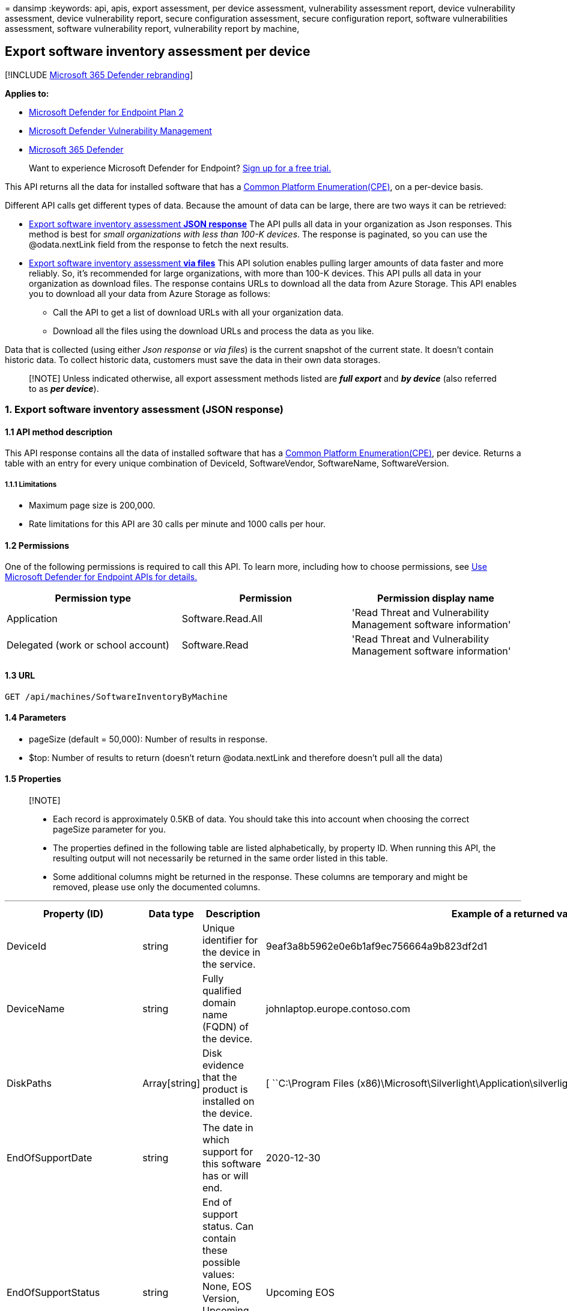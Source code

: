 = 
dansimp
:keywords: api, apis, export assessment, per device assessment,
vulnerability assessment report, device vulnerability assessment, device
vulnerability report, secure configuration assessment, secure
configuration report, software vulnerabilities assessment, software
vulnerability report, vulnerability report by machine,

== Export software inventory assessment per device

{empty}[!INCLUDE link:../../includes/microsoft-defender.md[Microsoft 365
Defender rebranding]]

*Applies to:*

* https://go.microsoft.com/fwlink/?linkid=2154037[Microsoft Defender for
Endpoint Plan 2]
* link:../defender-vulnerability-management/index.yml[Microsoft Defender
Vulnerability Management]
* https://go.microsoft.com/fwlink/?linkid=2118804[Microsoft 365
Defender]

____
Want to experience Microsoft Defender for Endpoint?
https://signup.microsoft.com/create-account/signup?products=7f379fee-c4f9-4278-b0a1-e4c8c2fcdf7e&ru=https://aka.ms/MDEp2OpenTrial?ocid=docs-wdatp-exposedapis-abovefoldlink[Sign
up for a free trial.]
____

This API returns all the data for installed software that has a
https://nvd.nist.gov/products/cpe[Common Platform Enumeration(CPE)], on
a per-device basis.

Different API calls get different types of data. Because the amount of
data can be large, there are two ways it can be retrieved:

* link:#1-export-software-inventory-assessment-json-response[Export
software inventory assessment *JSON response*] The API pulls all data in
your organization as Json responses. This method is best for _small
organizations with less than 100-K devices_. The response is paginated,
so you can use the @odata.nextLink field from the response to fetch the
next results.
* link:#2-export-software-inventory-assessment-via-files[Export software
inventory assessment *via files*] This API solution enables pulling
larger amounts of data faster and more reliably. So, it’s recommended
for large organizations, with more than 100-K devices. This API pulls
all data in your organization as download files. The response contains
URLs to download all the data from Azure Storage. This API enables you
to download all your data from Azure Storage as follows:
** Call the API to get a list of download URLs with all your
organization data.
** Download all the files using the download URLs and process the data
as you like.

Data that is collected (using either _Json response_ or _via files_) is
the current snapshot of the current state. It doesn’t contain historic
data. To collect historic data, customers must save the data in their
own data storages.

____
[!NOTE] Unless indicated otherwise, all export assessment methods listed
are *_full export_* and *_by device_* (also referred to as *_per
device_*).
____

=== 1. Export software inventory assessment (JSON response)

==== 1.1 API method description

This API response contains all the data of installed software that has a
https://nvd.nist.gov/products/cpe[Common Platform Enumeration(CPE)], per
device. Returns a table with an entry for every unique combination of
DeviceId, SoftwareVendor, SoftwareName, SoftwareVersion.

===== 1.1.1 Limitations

* Maximum page size is 200,000.
* Rate limitations for this API are 30 calls per minute and 1000 calls
per hour.

==== 1.2 Permissions

One of the following permissions is required to call this API. To learn
more, including how to choose permissions, see link:apis-intro.md[Use
Microsoft Defender for Endpoint APIs for details.]

[width="100%",cols="34%,33%,33%",options="header",]
|===
|Permission type |Permission |Permission display name
|Application |Software.Read.All |'Read Threat and Vulnerability
Management software information'

|Delegated (work or school account) |Software.Read |'Read Threat and
Vulnerability Management software information'
|===

==== 1.3 URL

[source,http]
----
GET /api/machines/SoftwareInventoryByMachine
----

==== 1.4 Parameters

* pageSize (default = 50,000): Number of results in response.
* $top: Number of results to return (doesn’t return @odata.nextLink and
therefore doesn’t pull all the data)

==== 1.5 Properties

____
{empty}[!NOTE]

* Each record is approximately 0.5KB of data. You should take this into
account when choosing the correct pageSize parameter for you.
* The properties defined in the following table are listed
alphabetically, by property ID. When running this API, the resulting
output will not necessarily be returned in the same order listed in this
table.
* Some additional columns might be returned in the response. These
columns are temporary and might be removed, please use only the
documented columns.
____

'''''

[width="100%",cols="<25%,<25%,<25%,<25%",options="header",]
|===
|Property (ID) |Data type |Description |Example of a returned value
|DeviceId |string |Unique identifier for the device in the service.
|9eaf3a8b5962e0e6b1af9ec756664a9b823df2d1

|DeviceName |string |Fully qualified domain name (FQDN) of the device.
|johnlaptop.europe.contoso.com

|DiskPaths |Array[string] |Disk evidence that the product is installed
on the device. |[ ``C:\Program Files
(x86)\Microsoft\Silverlight\Application\silverlight.exe'' ]

|EndOfSupportDate |string |The date in which support for this software
has or will end. |2020-12-30

|EndOfSupportStatus |string |End of support status. Can contain these
possible values: None, EOS Version, Upcoming EOS Version, EOS Software,
Upcoming EOS Software. |Upcoming EOS

|Id |string |Unique identifier for the record. |123ABG55_573AG&mnp!

|NumberOfWeaknesses |int |Number of weaknesses on this software on this
device |3

|OSPlatform |string |Platform of the operating system running on the
device. These are specific operating systems with variations within the
same family, such as Windows 10 and Windows 11. See Microsoft Defender
Vulnerability Management supported operating systems and platforms for
details. |Windows10 and Windows 11

|RbacGroupName |string |The role-based access control (RBAC) group. If
this device is not assigned to any RBAC group, the value will be
``Unassigned.'' If the organization doesn’t contain any RBAC groups, the
value will be ``None.'' |Servers

|RegistryPaths |Array[string] |Registry evidence that the product is
installed in the device. |[
``HKEY_LOCAL_MACHINE\SOFTWARE\WOW6432Node\Microsoft\Windows\CurrentVersion\Uninstall\Microsoft
Silverlight'' ]

|SoftwareFirstSeenTimestamp |string |The first time this software was
seen on the device. |2019-04-07 02:06:47

|SoftwareName |string |Name of the software product. |Silverlight

|SoftwareVendor |string |Name of the software vendor. |microsoft

|SoftwareVersion |string |Version number of the software product.
|81.0.4044.138

| | | |
|===

==== 1.6 Examples

===== 1.6.1 Request example

[source,http]
----
GET https://api.securitycenter.microsoft.com/api/machines/SoftwareInventoryByMachine?pageSize=5  &sinceTime=2021-05-19T18%3A35%3A49.924Z
----

===== 1.6.2 Response example

[source,json]
----
{
    "@odata.context": "https://api.securitycenter.microsoft.com/api/$metadata#Collection(contoso.windowsDefenderATP.api.AssetSoftware)",
    "value": [
        {
            "deviceId": "00044f68765bbaf712342dbe6db733b6a9c59ab4",
            "rbacGroupName": "hhh",
            "deviceName": "ComputerPII_18993b45912eeb224b2be2f5ea3142726e63f16a.DomainPII_21eeb80d086e79dbfa178eadfa25e8de9acfa346.corp.contoso.com",
            "osPlatform": "Windows10" "Windows11",
            "softwareVendor": "microsoft",
            "softwareName": "windows_10" "Windows_11",
            "softwareVersion": "10.0.17763.1637",
            "numberOfWeaknesses": 58,
            "diskPaths": [],
            "registryPaths": [],
            "softwareFirstSeenTimestamp": "2020-12-30 11:07:15",
            "endOfSupportStatus": "Upcoming EOS Version",
            "endOfSupportDate": "2021-05-11T00:00:00+00:00"
        },
        {
            "deviceId": "00044f68765bbaf712342dbe6db733b6a9c59ab4",
            "rbacGroupName": "hhh",
            "deviceName": "ComputerPII_18993b45912eeb224b2be2f5ea3142726e63f16a.DomainPII_21eeb80d086e79dbfa178eadfa25e8de9acfa346.corp.contoso.com",
            "osPlatform": "Windows10" "Windows11",
            "softwareVendor": "microsoft",
            "softwareName": ".net_framework",
            "softwareVersion": "4.0.0.0",
            "numberOfWeaknesses": 0,
            "diskPaths": [],
            "registryPaths": [
                "SOFTWARE\\Microsoft\\NET Framework Setup\\NDP\\v4.0\\Client\\Install"
            ],
            "softwareFirstSeenTimestamp": "2020-12-30 11:07:15",
            "endOfSupportStatus": "None",
            "endOfSupportDate": null
        },
        {
            "deviceId": "00044f68765bbaf712342dbe6db733b6a9c59ab4",
            "rbacGroupName": "hhh",
            "deviceName": "ComputerPII_18993b45912eeb224b2be2f5ea3142726e63f16a.DomainPII_21eed80d086e79bdfa178eadfa25e8de9acfa346.corp.contoso.com",
            "osPlatform": "Windows10" "Windows11",
            "softwareVendor": "microsoft",
            "softwareName": "system_center_2012_endpoint_protection",
            "softwareVersion": "4.7.214.0",
            "numberOfWeaknesses": 0,
            "diskPaths": [],
            "registryPaths": [
                "HKEY_LOCAL_MACHINE\\SOFTWARE\\Microsoft\\Windows\\CurrentVersion\\Uninstall\\Microsoft Security Client"
            ],
            "softwareFirstSeenTimestamp": "2020-12-30 11:07:15",
            "endOfSupportStatus": "None",
            "endOfSupportDate": null
        },
        {
            "deviceId": "00044f68765ddaf71234bde6bd733d6a9c59ad4",
            "rbacGroupName": "hhh",
            "deviceName": "ComputerPII_18993b45912eeb224b2be2f5ea3142726e63f16a.DomainPII_21eeb80d086e79dbfa178aedfa25e8be9acfa346.corp.contoso.com",
            "osPlatform": "Windows10" "Windows11",
            "softwareVendor": "microsoft",
            "softwareName": "configuration_manager",
            "softwareVersion": "5.0.8634.1000",
            "numberOfWeaknesses": 0,
            "diskPaths": [],
            "registryPaths": [
                "HKEY_LOCAL_MACHINE\\SOFTWARE\\Microsoft\\Windows\\CurrentVersion\\Uninstall\\{B7D3A842-E826-4542-B39B-1D883264B279}"
            ],
            "softwareFirstSeenTimestamp": "2020-12-30 11:07:15",
            "endOfSupportStatus": "None",
            "endOfSupportDate": null
        },
        {
            "deviceId": "00044f38765bbaf712342dbe6db733b6a9c59ab4",
            "rbacGroupName": "hhh",
            "deviceName": "ComputerPII_18993b45912eeb224b2de2f5ea3142726e63f16a.DomainPII_21eeb80d086e79bdfa178eadfa25e8be9acfa346.corp.contoso.com",
            "osPlatform": "Windows10" "Windows11",
            "softwareVendor": "microsoft",
            "softwareName": "system_center_2012_endpoint_protection",
            "softwareVersion": "4.10.209.0",
            "numberOfWeaknesses": 0,
            "diskPaths": [],
            "registryPaths": [
                "HKEY_LOCAL_MACHINE\\SOFTWARE\\Microsoft\\Windows\\CurrentVersion\\Uninstall\\Microsoft Security Client"
            ],
            "softwareFirstSeenTimestamp": "2020-12-30 11:07:15",
            "endOfSupportStatus": "None",
            "endOfSupportDate": null
        }
    ],
    "@odata.nextLink": "https://api.securitycenter.microsoft.com/api/machines/SoftwareInventoryByMachine?pagesize=5&$skiptoken=eyJFeHBvcnREZWZpbml0aW9uIjp7IlRpbWVQYXRoIjoiMjAyMS0wMS0yNS8wMjAwLyJ9LCJFeHBvcnRGaWxlSW5kZXgiOjAsIkxpbmVTdG9wcGVkQXQiOjV9"
}
----

____
[!NOTE] The information returned by this API, along with the information
returned by the link:get-assessment-non-cpe-software-inventory.md[Export
non product code software inventory assessment] API, for software that
doesn’t have a CPE, gives you full visibility into the software
installed across your organization and the devices it’s installed on.
____

=== 2. Export software inventory assessment (via files)

==== 2.1 API method description

This API response contains all the data of installed software per
device. Returns a table with an entry for every unique combination of
DeviceId, SoftwareVendor, SoftwareName, SoftwareVersion.

===== 2.1.1 Limitations

Rate limitations for this API are 5 calls per minute and 20 calls per
hour.

==== 2.2 Permissions

One of the following permissions is required to call this API. To learn
more, including how to choose permissions, see link:apis-intro.md[Use
Microsoft Defender for Endpoint APIs for details.]

[width="100%",cols="34%,33%,33%",options="header",]
|===
|Permission type |Permission |Permission display name
|Application |Software.Read.All |'Read Threat and Vulnerability
Management software information'

|Delegated (work or school account) |Software.Read |'Read Threat and
Vulnerability Management software information'
|===

==== 2.3 URL

[source,http]
----
GET /api/machines/SoftwareInventoryExport
----

==== Parameters

* sasValidHours: The number of hours that the download URLs will be
valid for (Maximum 24 hours)

==== 2.5 Properties

____
{empty}[!NOTE]

* The files are gzip compressed & in multiline JSON format.
* The download URLs are only valid for 3 hours. Otherwise you can use
the parameter.
* For maximum download speed of your data, you can make sure you are
downloading from the same Azure region that your data resides.
____

'''''

[width="100%",cols="<25%,<25%,<25%,<25%",options="header",]
|===
|Property (ID) |Data type |Description |Example of a returned value
|Export files |array[string] |A list of download URLs for files holding
the current snapshot of the organization
|“[Https://tvmexportstrstgeus.blob.core.windows.net/tvm-export…1”,
``https://tvmexportstrstgeus.blob.core.windows.net/tvm-export…2'']

|GeneratedTime |string |The time that the export was generated.
|2021-05-20T08:00:00Z

| | | |
|===

==== 2.6 Examples

===== 2.6.1 Request example

[source,http]
----
GET https://api.securitycenter.microsoft.com/api/machines/SoftwareInventoryExport
----

===== 2.6.2 Response example

[source,json]
----
{
    "@odata.context": "https://api.securitycenter.microsoft.com/api/$metadata#microsoft.windowsDefenderATP.api.ExportFilesResponse",
    "exportFiles": [
        "https://tvmexportstrstgeus.blob.core.windows.net/tvm-export/2021-01-11/1101/SoftwareInventory/json/OrgId=12345678-195f-4223-9c7a-99fb420fd000/part-00393-e423630d-4c69-4490-8769-a4f5468c4f25.c000.json.gz?sv=2019-12-12&st=2021-01-11T11%3A55%3A51Z&se=2021-01-11T14%3A55%3A51Z&sr=b&sp=r&sig=...",
        "https://tvmexportstrstgeus.blob.core.windows.net/tvm-export/2021-01-11/1101/SoftwareInventory/json/OrgId=12345678-195f-4223-9c7a-99fb420fd000/part-00394-e423630d-4c69-4490-8769-a4f5468c4f25.c000.json.gz?sv=2019-12-12&st=2021-01-11T11%3A55%3A51Z&se=2021-01-11T14%3A55%3A51Z&sr=b&sp=r&sig=...",
        "https://tvmexportstrstgeus.blob.core.windows.net/tvm-export/2021-01-11/1101/SoftwareInventory/json/OrgId=12345678-195f-4223-9c7a-99fb420fd000/part-00394-e423630d-4c69-4490-8769-a4f5468c4f25.c001.json.gz?sv=2019-12-12&st=2021-01-11T11%3A55%3A51Z&se=2021-01-11T14%3A55%3A51Z&sr=b&sp=r&sig=..."
    ],
    "generatedTime": "2021-01-11T11:01:00Z"
}
----

=== See also

* link:get-assessment-methods-properties.md[Export assessment methods
and properties per device]
* link:get-assessment-secure-config.md[Export secure configuration
assessment per device]
* link:get-assessment-software-vulnerabilities.md[Export software
vulnerabilities assessment per device]
* link:get-assessment-non-cpe-software-inventory.md[Export non product
code software inventory assessment]

Other related

* link:next-gen-threat-and-vuln-mgt.md[Microsoft Defender Vulnerability
Management]
* link:tvm-weaknesses.md[Vulnerabilities in your organization]
